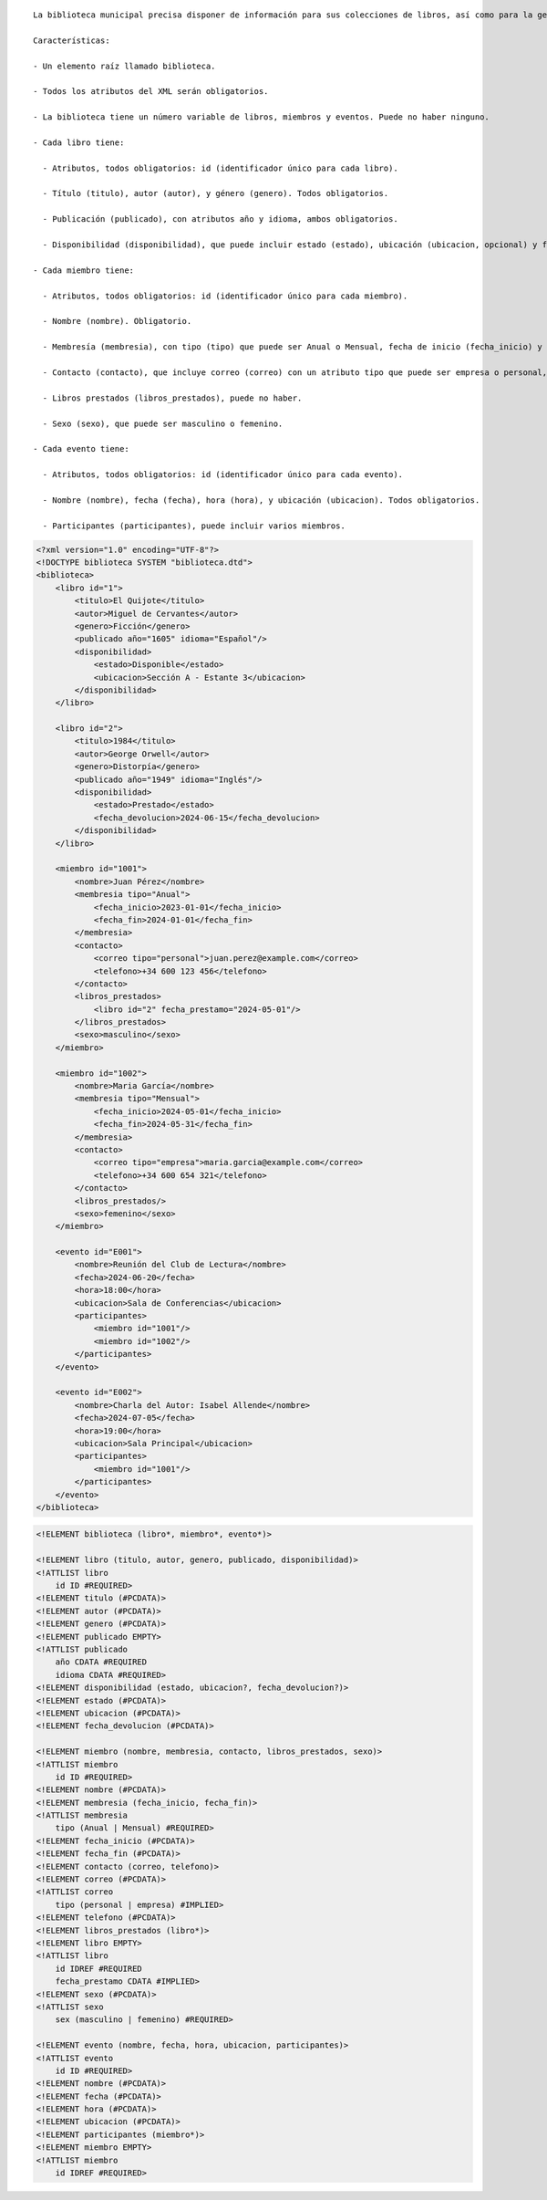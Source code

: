 ::

  La biblioteca municipal precisa disponer de información para sus colecciones de libros, así como para la gestión de sus miembros y eventos. Por lo tanto, decidieron generar un documento XML con dicha información, así como documentos de validación. Aunque el técnico informático ha pensado en generarlo dinámicamente a partir de la información almacenada en una base de datos, necesitan preparar un documento XML y un DTD asociado que sirva como plantilla.
  
  Características:

  - Un elemento raíz llamado biblioteca.

  - Todos los atributos del XML serán obligatorios.

  - La biblioteca tiene un número variable de libros, miembros y eventos. Puede no haber ninguno.

  - Cada libro tiene:

    - Atributos, todos obligatorios: id (identificador único para cada libro).

    - Título (titulo), autor (autor), y género (genero). Todos obligatorios.

    - Publicación (publicado), con atributos año y idioma, ambos obligatorios.

    - Disponibilidad (disponibilidad), que puede incluir estado (estado), ubicación (ubicacion, opcional) y fecha de devolución (fecha_devolucion, opcional).

  - Cada miembro tiene:

    - Atributos, todos obligatorios: id (identificador único para cada miembro).

    - Nombre (nombre). Obligatorio.

    - Membresía (membresia), con tipo (tipo) que puede ser Anual o Mensual, fecha de inicio (fecha_inicio) y fecha de fin (fecha_fin), todos obligatorios.

    - Contacto (contacto), que incluye correo (correo) con un atributo tipo que puede ser empresa o personal, y teléfono (telefono). El correo es opcional y puede haber varios, el teléfono es obligatorio y puede haber varios.

    - Libros prestados (libros_prestados), puede no haber.

    - Sexo (sexo), que puede ser masculino o femenino.

  - Cada evento tiene:

    - Atributos, todos obligatorios: id (identificador único para cada evento).

    - Nombre (nombre), fecha (fecha), hora (hora), y ubicación (ubicacion). Todos obligatorios.

    - Participantes (participantes), puede incluir varios miembros.


.. code-block:: xml

  <?xml version="1.0" encoding="UTF-8"?>
  <!DOCTYPE biblioteca SYSTEM "biblioteca.dtd">
  <biblioteca>
      <libro id="1">
          <titulo>El Quijote</titulo>
          <autor>Miguel de Cervantes</autor>
          <genero>Ficción</genero>
          <publicado año="1605" idioma="Español"/>
          <disponibilidad>
              <estado>Disponible</estado>
              <ubicacion>Sección A - Estante 3</ubicacion>
          </disponibilidad>
      </libro>
      
      <libro id="2">
          <titulo>1984</titulo>
          <autor>George Orwell</autor>
          <genero>Distorpía</genero>
          <publicado año="1949" idioma="Inglés"/>
          <disponibilidad>
              <estado>Prestado</estado>
              <fecha_devolucion>2024-06-15</fecha_devolucion>
          </disponibilidad>
      </libro>
  
      <miembro id="1001">
          <nombre>Juan Pérez</nombre>
          <membresia tipo="Anual">
              <fecha_inicio>2023-01-01</fecha_inicio>
              <fecha_fin>2024-01-01</fecha_fin>
          </membresia>
          <contacto>
              <correo tipo="personal">juan.perez@example.com</correo>
              <telefono>+34 600 123 456</telefono>
          </contacto>
          <libros_prestados>
              <libro id="2" fecha_prestamo="2024-05-01"/>
          </libros_prestados>
          <sexo>masculino</sexo>
      </miembro>
  
      <miembro id="1002">
          <nombre>Maria García</nombre>
          <membresia tipo="Mensual">
              <fecha_inicio>2024-05-01</fecha_inicio>
              <fecha_fin>2024-05-31</fecha_fin>
          </membresia>
          <contacto>
              <correo tipo="empresa">maria.garcia@example.com</correo>
              <telefono>+34 600 654 321</telefono>
          </contacto>
          <libros_prestados/>
          <sexo>femenino</sexo>
      </miembro>
      
      <evento id="E001">
          <nombre>Reunión del Club de Lectura</nombre>
          <fecha>2024-06-20</fecha>
          <hora>18:00</hora>
          <ubicacion>Sala de Conferencias</ubicacion>
          <participantes>
              <miembro id="1001"/>
              <miembro id="1002"/>
          </participantes>
      </evento>
      
      <evento id="E002">
          <nombre>Charla del Autor: Isabel Allende</nombre>
          <fecha>2024-07-05</fecha>
          <hora>19:00</hora>
          <ubicacion>Sala Principal</ubicacion>
          <participantes>
              <miembro id="1001"/>
          </participantes>
      </evento>
  </biblioteca>

..


.. code-block:: dtd

  <!ELEMENT biblioteca (libro*, miembro*, evento*)>
  
  <!ELEMENT libro (titulo, autor, genero, publicado, disponibilidad)>
  <!ATTLIST libro
      id ID #REQUIRED>
  <!ELEMENT titulo (#PCDATA)>
  <!ELEMENT autor (#PCDATA)>
  <!ELEMENT genero (#PCDATA)>
  <!ELEMENT publicado EMPTY>
  <!ATTLIST publicado
      año CDATA #REQUIRED
      idioma CDATA #REQUIRED>
  <!ELEMENT disponibilidad (estado, ubicacion?, fecha_devolucion?)>
  <!ELEMENT estado (#PCDATA)>
  <!ELEMENT ubicacion (#PCDATA)>
  <!ELEMENT fecha_devolucion (#PCDATA)>
  
  <!ELEMENT miembro (nombre, membresia, contacto, libros_prestados, sexo)>
  <!ATTLIST miembro
      id ID #REQUIRED>
  <!ELEMENT nombre (#PCDATA)>
  <!ELEMENT membresia (fecha_inicio, fecha_fin)>
  <!ATTLIST membresia
      tipo (Anual | Mensual) #REQUIRED>
  <!ELEMENT fecha_inicio (#PCDATA)>
  <!ELEMENT fecha_fin (#PCDATA)>
  <!ELEMENT contacto (correo, telefono)>
  <!ELEMENT correo (#PCDATA)>
  <!ATTLIST correo
      tipo (personal | empresa) #IMPLIED>
  <!ELEMENT telefono (#PCDATA)>
  <!ELEMENT libros_prestados (libro*)>
  <!ELEMENT libro EMPTY>
  <!ATTLIST libro
      id IDREF #REQUIRED
      fecha_prestamo CDATA #IMPLIED>
  <!ELEMENT sexo (#PCDATA)>
  <!ATTLIST sexo
      sex (masculino | femenino) #REQUIRED>
  
  <!ELEMENT evento (nombre, fecha, hora, ubicacion, participantes)>
  <!ATTLIST evento
      id ID #REQUIRED>
  <!ELEMENT nombre (#PCDATA)>
  <!ELEMENT fecha (#PCDATA)>
  <!ELEMENT hora (#PCDATA)>
  <!ELEMENT ubicacion (#PCDATA)>
  <!ELEMENT participantes (miembro*)>
  <!ELEMENT miembro EMPTY>
  <!ATTLIST miembro
      id IDREF #REQUIRED>

.. 
